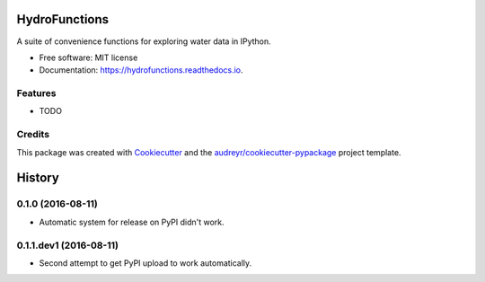 ===============================
HydroFunctions
===============================


.. image:: https://img.shields.io/pypi/v/hydrofunctions.svg
        :target: https://pypi.python.org/pypi/hydrofunctions

.. image:: https://img.shields.io/travis/mroberge/hydrofunctions.svg
        :target: https://travis-ci.org/mroberge/hydrofunctions

.. image:: https://readthedocs.org/projects/hydrofunctions/badge/?version=latest
        :target: https://hydrofunctions.readthedocs.io/en/latest/?badge=latest
        :alt: Documentation Status

.. image:: https://pyup.io/repos/github/mroberge/hydrofunctions/shield.svg
     :target: https://pyup.io/repos/github/mroberge/hydrofunctions/
     :alt: Updates


A suite of convenience functions for exploring water data in IPython.


* Free software: MIT license
* Documentation: https://hydrofunctions.readthedocs.io.


Features
--------

* TODO

Credits
---------

This package was created with Cookiecutter_ and the `audreyr/cookiecutter-pypackage`_ project template.

.. _Cookiecutter: https://github.com/audreyr/cookiecutter
.. _`audreyr/cookiecutter-pypackage`: https://github.com/audreyr/cookiecutter-pypackage



=======
History
=======

0.1.0 (2016-08-11)
------------------

* Automatic system for release on PyPI didn't work.

0.1.1.dev1 (2016-08-11)
-----------------------

* Second attempt to get PyPI upload to work automatically.


